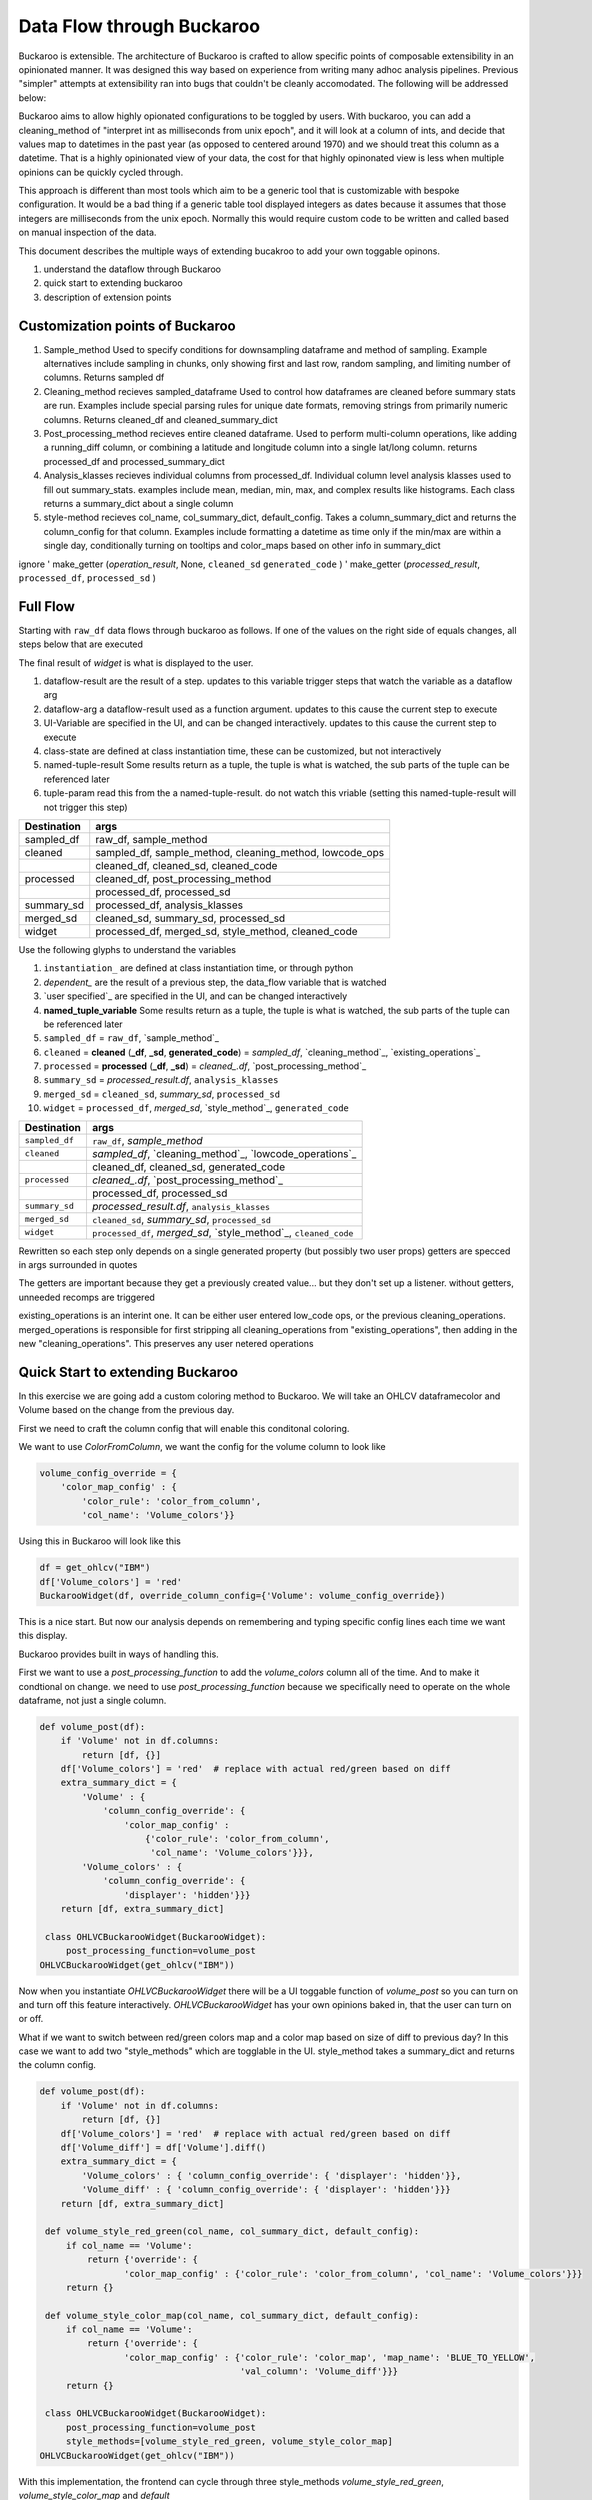 .. _using:

Data Flow through Buckaroo
==========================


Buckaroo is extensible.  The architecture of Buckaroo is crafted to allow specific points of composable extensibility in an opinionated manner.  It was designed this way based on experience from writing many adhoc analysis pipelines.  Previous "simpler" attempts at extensibility ran into bugs that couldn't be cleanly accomodated. The following will be addressed below:

Buckaroo aims to allow highly opionated configurations to be toggled by users.  With buckaroo, you can add a cleaning_method of "interpret int as milliseconds from unix epoch", and it will look at a column of ints, and decide that values map to datetimes in the past year (as opposed to centered around 1970) and we should treat this column as a datetime.  That is a highly opinionated view of your data, the cost for that highly opinonated view is less when multiple opinions can be quickly cycled through.

This approach is different than most tools which aim to be a generic tool that is customizable with bespoke configuration.  It would be a bad thing if a generic table tool displayed integers as dates because it assumes that those integers are milliseconds from the unix epoch.  Normally this would require custom code to be written and called based on manual inspection of the data.

This document describes the multiple ways of extending bucakroo to add your own toggable opinons.






#. understand the dataflow through Buckaroo
#. quick start to extending buckaroo
#. description of extension points


Customization points of Buckaroo
--------------------------------


#. Sample_method
   Used to specify conditions for downsampling dataframe and method of sampling.  Example alternatives include sampling in chunks,  only showing first and last row, random sampling, and limiting number of columns.  Returns  sampled df
#. Cleaning_method
   recieves sampled_dataframe Used to control how dataframes are cleaned before summary stats are run.  Examples include special parsing rules for unique date formats, removing strings from primarily numeric columns.  Returns cleaned_df and cleaned_summary_dict
#. Post_processing_method
   recieves entire cleaned dataframe. Used to perform multi-column operations, like adding a running_diff column, or combining a latitude and longitude column into a single lat/long column.  returns processed_df and processed_summary_dict
#. Analysis_klasses
   recieves individual columns from processed_df.  Individual column level analysis klasses used to fill out summary_stats.  examples include mean, median, min, max, and complex results like histograms.  Each class returns a summary_dict about a single column
#. style-method
   recieves col_name, col_summary_dict, default_config.  Takes a column_summary_dict and returns the column_config for that column.  Examples include formatting a datetime as time only if the min/max are within a single day, conditionally turning on tooltips and color_maps based on other info in summary_dict




ignore
'    make_getter (`operation_result`, None, ``cleaned_sd``  ``generated_code`` )
'   make_getter  (`processed_result`, ``processed_df``,  ``processed_sd`` )
   
Full Flow
---------

Starting with ``raw_df`` data flows through buckaroo as follows.  If one of the values on the right side of equals changes, all steps below that are executed

The final result of `widget` is what is displayed to the user.


.. raw:: html

    <style> 
            .dataflow-result {color:blue}
            .dataflow-arg {color:purple}
            .class-state {color:green}
            .ui-variable {color:orange}
            .tuple-result {color:red}
            .tuple-param {color:#d4706e} /* a darker pink */
    </style>


.. role:: dataflow-result
.. role:: dataflow-arg
.. role:: class-state
.. role:: ui-variable
.. role:: tuple-param
.. role:: tuple-result


#. :dataflow-result:`dataflow-result`    are the result of a step. updates to this variable trigger steps that watch the variable as a dataflow arg
#. :dataflow-arg:`dataflow-arg`          a dataflow-result used as a function argument. updates to this cause the current step to execute
#. :ui-variable:`UI-Variable`            are specified in the UI, and can be changed interactively. updates to this cause the current step to execute
#. :class-state:`class-state`            are defined at class instantiation time, these can be customized, but not interactively
#. :tuple-result:`named-tuple-result`  Some results return as a tuple, the tuple is what is watched, the sub parts of the tuple can be referenced later
#. :tuple-param:`tuple-param`            read this from the a named-tuple-result. do not watch this vriable (setting this named-tuple-result will not trigger this step)



+----------------------------------------------+-----------------------------------------------------------------------------------------------------------------------------+
| Destination                                  |                                                            args                                                             |
+==============================================+=============================================================================================================================+
| :dataflow-result:`sampled_df`                | :class-state:`raw_df`, :ui-variable:`sample_method`                                                                         |
+----------------------------------------------+-----------------------------------------------------------------------------------------------------------------------------+
| :dataflow-result:`cleaned`                   |    :dataflow-arg:`sampled_df`, :ui-variable:`sample_method`, :ui-variable:`cleaning_method`, :ui-variable:`lowcode_ops`     |
+----------------------------------------------+-----------------------------------------------------------------------------------------------------------------------------+
|                                              | :tuple-result:`cleaned_df`, :tuple-result:`cleaned_sd`, :tuple-result:`cleaned_code`                                        |
+----------------------------------------------+-----------------------------------------------------------------------------------------------------------------------------+
|         :dataflow-result:`processed`         | :dataflow-arg:`cleaned_df`, :ui-variable:`post_processing_method`                                                           |
+----------------------------------------------+-----------------------------------------------------------------------------------------------------------------------------+
|                                              | :tuple-result:`processed_df`, :tuple-result:`processed_sd`                                                                  |
+----------------------------------------------+-----------------------------------------------------------------------------------------------------------------------------+
|        :dataflow-result:`summary_sd`         | :dataflow-arg:`processed_df`, :class-state:`analysis_klasses`                                                               |
+----------------------------------------------+-----------------------------------------------------------------------------------------------------------------------------+
|         :dataflow-result:`merged_sd`         | :tuple-param:`cleaned_sd`, :dataflow-arg:`summary_sd`, :tuple-param:`processed_sd`                                          |
+----------------------------------------------+-----------------------------------------------------------------------------------------------------------------------------+
| :dataflow-result:`widget`                    |      :tuple-param:`processed_df`, :dataflow-arg:`merged_sd`, :ui-variable:`style_method`, :tuple-param:`cleaned_code`       |
+----------------------------------------------+-----------------------------------------------------------------------------------------------------------------------------+




Use the following glyphs to understand the variables

#. ``instantiation_``        are defined at class instantiation time, or through python
#. `dependent_`              are the result of a previous step, the data_flow variable that is watched
#. `user specified`_         are specified in the UI, and can be changed interactively
#. **named_tuple_variable**  Some results return as a tuple, the tuple is what is watched, the sub parts of the tuple can be referenced later



#. ``sampled_df``                                                   = ``raw_df``, `sample_method`_
#. ``cleaned``   = **cleaned** (**_df**, **_sd**, **generated_code**) = `sampled_df`, `cleaning_method`_, `existing_operations`_
#. ``processed`` = **processed** (**_df**, **_sd**)                 = `cleaned_.df`, `post_processing_method`_
#. ``summary_sd``                                                   = `processed_result.df`, ``analysis_klasses``
#. ``merged_sd``                                                    = ``cleaned_sd``, `summary_sd`, ``processed_sd``
#. ``widget``                                                       = ``processed_df``, `merged_sd`, `style_method`_, ``generated_code``





+----------------+------------------------------------------------------------------+
| Destination    |                               args                               |
+================+==================================================================+
| ``sampled_df`` | ``raw_df``, `sample_method`                                      |
+----------------+------------------------------------------------------------------+
| ``cleaned``    |     `sampled_df`, `cleaning_method`_, `lowcode_operations`_      |
+----------------+------------------------------------------------------------------+
|                | cleaned_df, cleaned_sd, generated_code                           |
+----------------+------------------------------------------------------------------+
| ``processed``  | `cleaned_.df`, `post_processing_method`_                         |
+----------------+------------------------------------------------------------------+
|                | processed_df, processed_sd                                       |
+----------------+------------------------------------------------------------------+
| ``summary_sd`` | `processed_result.df`, ``analysis_klasses``                      |
+----------------+------------------------------------------------------------------+
| ``merged_sd``  | ``cleaned_sd``, `summary_sd`, ``processed_sd``                   |
+----------------+------------------------------------------------------------------+
| ``widget``     | ``processed_df``, `merged_sd`, `style_method`_, ``cleaned_code`` |
|                |                                                                  |
+----------------+------------------------------------------------------------------+



Rewritten so each step only depends on a single generated property (but possibly two user props)
getters are specced in args surrounded in quotes

The getters are important because they get a previously created value... but they don't set up a listener.
without getters, unneeded recomps are triggered


existing_operations is an interint one.  It can be either user entered low_code ops, or the previous cleaning_operations.  merged_operations is responsible for first stripping all cleaning_operations from "existing_operations", then adding in the new "cleaning_operations".  This preserves any user netered operations


Quick Start to extending Buckaroo
---------------------------------

In this exercise we are going add a custom coloring method to Buckaroo.  We will take an OHLCV dataframecolor and Volume based on the change from the previous day.

First we need to craft the column config that will enable this conditonal coloring.

We want to use `ColorFromColumn`, we want the config for the volume column to look like

.. code-block:: python
    
    volume_config_override = {
        'color_map_config' : {
	    'color_rule': 'color_from_column',
            'col_name': 'Volume_colors'}}


Using this in Buckaroo will look like this
 
.. code-block:: python

    df = get_ohlcv("IBM")
    df['Volume_colors'] = 'red'
    BuckarooWidget(df, override_column_config={'Volume': volume_config_override})

This is a nice start.  But now our analysis depends on remembering and typing specific config lines each time we want this display.


Buckaroo provides built in ways of handling this.

First we want to use a `post_processing_function` to add the `volume_colors` column all of the time.  And to make it condtional on change.  we need to use `post_processing_function` because we specifically need to operate on the whole dataframe, not just a single column.


.. code-block:: python

    def volume_post(df):
        if 'Volume' not in df.columns:
	    return [df, {}]
	df['Volume_colors'] = 'red'  # replace with actual red/green based on diff
	extra_summary_dict = {
            'Volume' : {
	        'column_config_override': {
	            'color_map_config' :
		        {'color_rule': 'color_from_column',
			 'col_name': 'Volume_colors'}}},
            'Volume_colors' : {
	        'column_config_override': {
		    'displayer': 'hidden'}}}
	return [df, extra_summary_dict]
    
     class OHLVCBuckarooWidget(BuckarooWidget):
         post_processing_function=volume_post
    OHLVCBuckarooWidget(get_ohlcv("IBM"))


Now when you instantiate `OHLVCBuckarooWidget` there will be a UI toggable function of `volume_post` so you can turn on and turn off this feature interactively.  `OHLVCBuckarooWidget` has your own opinions baked in, that the user can turn on or off.

What if we want to switch between red/green colors map and a color map based on size of diff to previous day?  In this case we want to add two "style_methods" which are togglable in the UI.  style_method takes a summary_dict and returns the column config.


.. code-block:: python

    def volume_post(df):
        if 'Volume' not in df.columns:
	    return [df, {}]
	df['Volume_colors'] = 'red'  # replace with actual red/green based on diff
	df['Volume_diff'] = df['Volume'].diff()
	extra_summary_dict = {
            'Volume_colors' : { 'column_config_override': { 'displayer': 'hidden'}},
            'Volume_diff' : { 'column_config_override': { 'displayer': 'hidden'}}}
	return [df, extra_summary_dict]

     def volume_style_red_green(col_name, col_summary_dict, default_config):
         if col_name == 'Volume':
	     return {'override': {
	            'color_map_config' : {'color_rule': 'color_from_column', 'col_name': 'Volume_colors'}}}
	 return {}

     def volume_style_color_map(col_name, col_summary_dict, default_config):
         if col_name == 'Volume':
	     return {'override': {
	            'color_map_config' : {'color_rule': 'color_map', 'map_name': 'BLUE_TO_YELLOW',
		                          'val_column': 'Volume_diff'}}}
	 return {}
	 
     class OHLVCBuckarooWidget(BuckarooWidget):
         post_processing_function=volume_post
	 style_methods=[volume_style_red_green, volume_style_color_map]
    OHLVCBuckarooWidget(get_ohlcv("IBM"))


With this implementation, the frontend can cycle through three style_methods `volume_style_red_green`, `volume_style_color_map` and `default`



   



